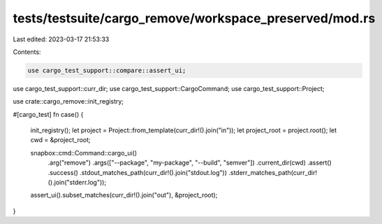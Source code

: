 tests/testsuite/cargo_remove/workspace_preserved/mod.rs
=======================================================

Last edited: 2023-03-17 21:53:33

Contents:

.. code-block:: rs

    use cargo_test_support::compare::assert_ui;
use cargo_test_support::curr_dir;
use cargo_test_support::CargoCommand;
use cargo_test_support::Project;

use crate::cargo_remove::init_registry;

#[cargo_test]
fn case() {
    init_registry();
    let project = Project::from_template(curr_dir!().join("in"));
    let project_root = project.root();
    let cwd = &project_root;

    snapbox::cmd::Command::cargo_ui()
        .arg("remove")
        .args(["--package", "my-package", "--build", "semver"])
        .current_dir(cwd)
        .assert()
        .success()
        .stdout_matches_path(curr_dir!().join("stdout.log"))
        .stderr_matches_path(curr_dir!().join("stderr.log"));

    assert_ui().subset_matches(curr_dir!().join("out"), &project_root);
}


